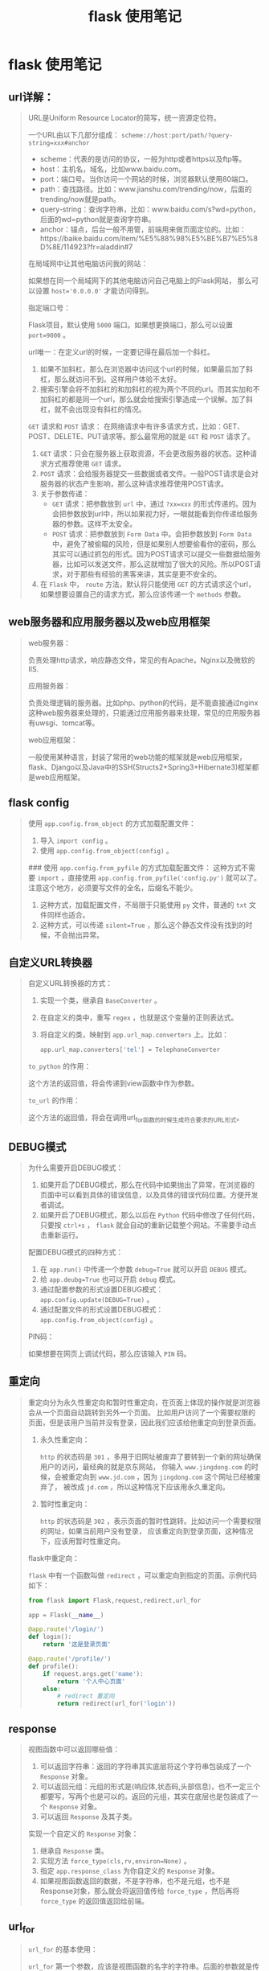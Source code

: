 #+TITLE: flask 使用笔记
* flask 使用笔记
** url详解：
#+BEGIN_QUOTE
URL是Uniform Resource Locator的简写，统一资源定位符。

一个URL由以下几部分组成： =scheme://host:port/path/?query-string=xxx#anchor=

    * scheme：代表的是访问的协议，一般为http或者https以及ftp等。
    * host：主机名，域名，比如www.baidu.com。
    * port：端口号。当你访问一个网站的时候，浏览器默认使用80端口。
    * path：查找路径。比如：www.jianshu.com/trending/now，后面的trending/now就是path。
    * query-string：查询字符串，比如：www.baidu.com/s?wd=python，后面的wd=python就是查询字符串。
    * anchor：锚点，后台一般不用管，前端用来做页面定位的。比如：https://baike.baidu.com/item/%E5%88%98%E5%BE%B7%E5%8D%8E/114923?fr=aladdin#7


在局域网中让其他电脑访问我的网站：

如果想在同一个局域网下的其他电脑访问自己电脑上的Flask网站，
那么可以设置 ~host='0.0.0.0'~ 才能访问得到。

指定端口号：

Flask项目，默认使用 ~5000~ 端口。如果想更换端口，那么可以设置 ~port=9000~ 。

url唯一：在定义url的时候，一定要记得在最后加一个斜杠。

1. 如果不加斜杠，那么在浏览器中访问这个url的时候，如果最后加了斜杠，那么就访问不到。这样用户体验不太好。
2. 搜索引擎会将不加斜杠的和加斜杠的视为两个不同的url。而其实加和不加斜杠的都是同一个url，那么就会给搜索引擎造成一个误解。加了斜杠，就不会出现没有斜杠的情况。

~GET~ 请求和 ~POST~ 请求：
在网络请求中有许多请求方式，比如：GET、POST、DELETE、PUT请求等。那么最常用的就是 ~GET~ 和 ~POST~ 请求了。
1.  ~GET~ 请求：只会在服务器上获取资源，不会更改服务器的状态。这种请求方式推荐使用 ~GET~ 请求。
2.  ~POST~ 请求：会给服务器提交一些数据或者文件。一般POST请求是会对服务器的状态产生影响，那么这种请求推荐使用POST请求。
3. 关于参数传递：
    *  ~GET~ 请求：把参数放到 ~url~ 中，通过 ~?xx=xxx~ 的形式传递的。因为会把参数放到url中，所以如果视力好，一眼就能看到你传递给服务器的参数。这样不太安全。
    *  ~POST~ 请求：把参数放到 ~Form Data~ 中。会把参数放到 ~Form Data~ 中，避免了被偷瞄的风险，但是如果别人想要偷看你的密码，那么其实可以通过抓包的形式。因为POST请求可以提交一些数据给服务器，比如可以发送文件，那么这就增加了很大的风险。所以POST请求，对于那些有经验的黑客来讲，其实是更不安全的。

4. 在 ~Flask~ 中， ~route~ 方法，默认将只能使用 ~GET~ 的方式请求这个url，如果想要设置自己的请求方式，那么应该传递一个 ~methods~ 参数。
#+END_QUOTE

** web服务器和应用服务器以及web应用框架
#+BEGIN_QUOTE
web服务器：

负责处理http请求，响应静态文件，常见的有Apache，Nginx以及微软的IIS.

应用服务器：

负责处理逻辑的服务器。比如php、python的代码，是不能直接通过nginx这种web服务器来处理的，只能通过应用服务器来处理，常见的应用服务器有uwsgi、tomcat等。

web应用框架：

一般使用某种语言，封装了常用的web功能的框架就是web应用框架，flask、Django以及Java中的SSH(Structs2+Spring3+Hibernate3)框架都是web应用框架。

#+ATTR_HTML: :width 60% :height 60% 
[[file:../images/screenshot/20190212165856.png]]
#+END_QUOTE

** flask config
#+BEGIN_QUOTE
使用 =app.config.from_object= 的方式加载配置文件：

1. 导入 =import config= 。
2. 使用 =app.config.from_object(config)= 。


### 使用 =app.config.from_pyfile= 的方式加载配置文件：
这种方式不需要 =import= ，直接使用 =app.config.from_pyfile('config.py')= 就可以了。
注意这个地方，必须要写文件的全名，后缀名不能少。
1. 这种方式，加载配置文件，不局限于只能使用 =py= 文件，普通的 =txt= 文件同样也适合。
2. 这种方式，可以传递 =silent=True= ，那么这个静态文件没有找到的时候，不会抛出异常。
#+END_QUOTE

** 自定义URL转换器
#+BEGIN_QUOTE
自定义URL转换器的方式：

1. 实现一个类，继承自 =BaseConverter= 。
2. 在自定义的类中，重写 =regex= ，也就是这个变量的正则表达式。
3. 将自定义的类，映射到 =app.url_map.converters= 上。比如：

    #+BEGIN_SRC python
    app.url_map.converters['tel'] = TelephoneConverter
    #+END_SRC

=to_python= 的作用：

这个方法的返回值，将会传递到view函数中作为参数。

=to_url= 的作用：

这个方法的返回值，将会在调用url_for函数的时候生成符合要求的URL形式。
#+END_QUOTE
** DEBUG模式

#+BEGIN_QUOTE
为什么需要开启DEBUG模式：

1. 如果开启了DEBUG模式，那么在代码中如果抛出了异常，在浏览器的页面中可以看到具体的错误信息，以及具体的错误代码位置。方便开发者调试。
2. 如果开启了DEBUG模式，那么以后在 =Python= 代码中修改了任何代码，只要按 =ctrl+s= ， =flask= 就会自动的重新记载整个网站。不需要手动点击重新运行。


配置DEBUG模式的四种方式：

1. 在 =app.run()= 中传递一个参数 ~debug=True~ 就可以开启 =DEBUG= 模式。
2. 给 ~app.deubg=True~ 也可以开启 =debug= 模式。
3. 通过配置参数的形式设置DEBUG模式： ~app.config.update(DEBUG=True)~ 。
4. 通过配置文件的形式设置DEBUG模式： =app.config.from_object(config)= 。

PIN码：

如果想要在网页上调试代码，那么应该输入 =PIN= 码。
#+END_QUOTE
** 重定向
#+BEGIN_QUOTE
重定向分为永久性重定向和暂时性重定向，在页面上体现的操作就是浏览器会从一个页面自动跳转到另外一个页面。
比如用户访问了一个需要权限的页面，但是该用户当前并没有登录，因此我们应该给他重定向到登录页面。

1. 永久性重定向：

   ~http~ 的状态码是 ~301~ ，多用于旧网址被废弃了要转到一个新的网址确保用户的访问，最经典的就是京东网站，
   你输入 ~www.jingdong.com~ 的时候，会被重定向到 ~www.jd.com~ ，因为 ~jingdong.com~ 这个网址已经被废弃了，
   被改成 ~jd.com~ ，所以这种情况下应该用永久重定向。

2. 暂时性重定向：

   ~http~ 的状态码是 ~302~ ，表示页面的暂时性跳转。比如访问一个需要权限的网址，如果当前用户没有登录，
   应该重定向到登录页面，这种情况下，应该用暂时性重定向。


flask中重定向：

 ~flask~ 中有一个函数叫做 ~redirect~ ，可以重定向到指定的页面。示例代码如下：

#+BEGIN_SRC python
from flask import Flask,request,redirect,url_for

app = Flask(__name__)

@app.route('/login/')
def login():
    return '这是登录页面'

@app.route('/profile/')
def profile():
    if request.args.get('name'):
        return '个人中心页面'
    else:
        # redirect 重定向
        return redirect(url_for('login'))
#+END_SRC

#+END_QUOTE

** response
#+BEGIN_QUOTE

视图函数中可以返回哪些值：

1. 可以返回字符串：返回的字符串其实底层将这个字符串包装成了一个 ~Response~ 对象。
2. 可以返回元组：元组的形式是(响应体,状态码,头部信息)，也不一定三个都要写，写两个也是可以的。返回的元组，其实在底层也是包装成了一个 ~Response~ 对象。
3. 可以返回 ~Response~ 及其子类。


实现一个自定义的 ~Response~ 对象：

1. 继承自 ~Response~ 类。
2. 实现方法 ~force_type(cls,rv,environ=None)~ 。
3. 指定 ~app.response_class~ 为你自定义的 ~Response~ 对象。
4. 如果视图函数返回的数据，不是字符串，也不是元组，也不是Response对象，那么就会将返回值传给 ~force_type~ ，然后再将 ~force_type~ 的返回值返回给前端。
#+END_QUOTE
** url_for

   #+BEGIN_QUOTE
~url_for~ 的基本使用：

 ~url_for~ 第一个参数，应该是视图函数的名字的字符串。后面的参数就是传递给 ~url~ 。
 如果传递的参数之前在 ~url~ 中已经定义了，那么这个参数就会被当成 ~path~ 的形式给
 ~url~ 。如果这个参数之前没有在 ~url~ 中定义，那么将变成查询字符串的形式放到 ~url~ 中。

#+BEGIN_SRC python
@app.route('/post/list/<page>/')
def my_list(page):
    return 'my list'
print(url_for('my_list',page=1,count=2))
#+END_SRC
# 构建出来的url：/my_list/1/?count=2

为什么需要 ~url_for~ ：
1. 将来如果修改了 ~URL~ ，但没有修改该URL对应的函数名，就不用到处去替换URL了。
2.  ~url_for~ 会自动的处理那些特殊的字符，不需要手动去处理。
   #+BEGIN_SRC python
    url = url_for('login',next='/')
    # 会自动的将/编码，不需要手动去处理。
    # url=/login/?next=%2F
   #+END_SRC

强烈建议以后在使用url的时候，使用 ~url_for~ 来反转url。
   #+END_QUOTE

** URL与视图函数的映射

   #+BEGIN_QUOTE
传递参数：

传递参数的语法是： ~/<参数名>/~ 。然后在视图函数中，也要定义同名的参数。


参数的数据类型：

1. 如果没有指定具体的数据类型，那么默认就是使用 ~string~ 数据类型。
2.  ~int~ 数据类型只能传递 ~int~ 类型。
3.  ~float~ 数据类型只能传递 ~float~ 类型。
4.  ~path~ 数据类型和 ~string~ 有点类似，都是可以接收任意的字符串，但是 ~path~ 可以接收路径，也就是说可以包含斜杠。
5.  ~uuid~ 数据类型只能接收符合 ~uuid~ 的字符串。 ~uuid~ 是一个全宇宙都唯一的字符串，一般可以用来作为表的主键。
6.  ~any~ 数据类型可以在一个 ~url~ 中指定多个路径。例如：
     #+BEGIN_SRC python
     @app.route('/<any(blog,article):url_path>/<id>/')
     def detail(url_path, id):
         if url_path == 'blog':
             return '博客详情：%s' % id
         else:
             return '博客详情：%s' % id
     #+END_SRC



接收用户传递的参数：
1. 第一种：使用path的形式（将参数嵌入到路径中），就是上面讲的。
2. 第二种：使用查询字符串的方式，就是通过 ~?key=value~ 的形式传递的。
     #+BEGIN_SRC python
     @app.route('/d/')
     def d():
         wd = request.args.get('wd')
         return '您通过查询字符串的方式传递的参数是：%s' % wd
     #+END_SRC
3. 如果你的这个页面的想要做 ~SEO~ 优化，就是被搜索引擎搜索到，那么推荐使用第一种形式（path的形式）。如果不在乎搜索引擎优化，那么就可以使用第二种（查询字符串的形式）。

   #+END_QUOTE
** template
   #+BEGIN_QUOTE
1. 在渲染模版的时候，默认会从项目根目录下的 ~templates~ 目录下查找模版。
2. 如果不想把模版文件放在 ~templates~ 目录下，那么可以在 ~Flask~ 初始化的时候指定 ~template_folder~ 来指定模版的路径。

1. 在使用 ~render_template~ 渲染模版的时候，可以传递关键字参数。以后直接在模版中使用就可以了。
2. 如果你的参数过多，那么可以将所有的参数放到一个字典中，然后在传这个字典参数的时候，使用两个星号，将字典打散成关键参数。

模版中的 ~url_for~ 跟我们后台视图函数中的 ~url_for~ 使用起来基本是一模一样的。也是传递视图函数的名字，也可以传递参数。
使用的时候，需要在 ~url_for~ 左右两边加上一个 ~{{ url_for('func') }}~ 

   #+END_QUOTE


*** template过滤器

什么是过滤器，语法是什么：

1. 有时候我们想要在模版中对一些变量进行处理，那么就必须需要类似于Python中的函数一样，可以将这个值传到函数中，
然后做一些操作。在模版中，过滤器相当于是一个函数，把当前的变量传入到过滤器中，然后过滤器根据自己的功能，再返回相应的值，之后再将结果渲染到页面中。

2. 基本语法： ~{{ variable|过滤器名字 }}~ 。使用管道符号 ~|~ 进行组合。

常用过滤器：

~default~ 过滤器：
使用方式 ~{{ value|default('默认值') }}~ 。如果value这个 ~key~ 不存在，那么就会使用 ~default~ 过滤器提供的默认值。如果你想使用类似于 ~python~ 中判断一个值是否为False（例如：None、空字符串、空列表、空字典等），那么就必须要传递另外一个参数 ~{{ value|default('默认值',boolean=True) }}~ 。
可以使用 ~or~ 来替代 ~default('默认值',boolean=True)~ 。例如： ~{{ signature or '此人很懒，没有留下任何说明' }}~ 。

自动转义过滤器：
1.  ~safe~ 过滤器：可以关闭一个字符串的自动转义。
2.  ~escape~ 过滤器：对某一个字符串进行转义。
3.  ~autoescape~ 标签，可以对他里面的代码块关闭或开启自动转义。
     #+BEGIN_SRC jinja
    {% autoescape off/on %}
        ...代码块
    {% endautoescape %}
     #+END_SRC

常用过滤器：

1. first(value)：返回一个序列的第一个元素。names|first。

   format(value,*arags,**kwargs)：格式化字符串。例如以下代码：

   : {{ "%s" - "%s"|format('Hello?',"Foo!") }}

   将输出： ~Helloo? - Foo!~ 

2. last(value)：返回一个序列的最后一个元素。示例：names|last。

3. length(value)：返回一个序列或者字典的长度。示例：names|length。

4. join(value,d=u'')：将一个序列用d这个参数的值拼接成字符串。

5. safe(value)：如果开启了全局转义，那么safe过滤器会将变量关掉转义。示例：content_html|safe。

6. int(value)：将值转换为int类型。

7. float(value)：将值转换为float类型。

8. lower(value)：将字符串转换为小写。

9. upper(value)：将字符串转换为小写。

10. replace(value,old,new)： 替换将old替换为new的字符串。

11. truncate(value,length=255,killwords=False)：截取length长度的字符串。

12. striptags(value)：删除字符串中所有的HTML标签，如果出现多个空格，将替换成一个空格。

13. trim：截取字符串前面和后面的空白字符。

14. string(value)：将变量转换成字符串。

15. wordcount(s)：计算一个长字符串中单词的个数。


自定义模版过滤器：

过滤器本质上就是一个函数。如果在模版中调用这个过滤器，那么就会将这个变量的值作为第一个参数传给过滤器这个函数，
然后函数的返回值会作为这个过滤器的返回值。需要使用到一个装饰器： ~@app.template_filter('cut')~ 

#+BEGIN_SRC python
@app.template_filter('cut')
def cut(value):
    value = value.replace("hello",'')
    return value
#+END_SRC

#+BEGIN_SRC html
<p>{{ article|cut }}</p>
#+END_SRC

*** if条件判断语句：

 ~if~ 条件判断语句必须放在 ~{% if statement %}~ 中间，并且还必须有结束的标签 ~{% endif %}~ 。和 ~python~ 中的类似，可以使用 ~>，<，<=，>=，==，!=~ 来进行判断，也可以通过 ~and，or，not，()~ 来进行逻辑合并操作。

*** for循环语句笔记：
在 ~jinja2~ 中的 ~for~ 循环，跟 ~python~ 中的 ~for~ 循环基本上是一模一样的。也是 ~for...in...~ 的形式。并且也可以遍历所有的序列以及迭代器。但是唯一不同的是， ~jinja2~ 中的 ~for~ 循环没有 ~break~ 和 ~continue~ 语句。

*** 宏

模板中的宏跟python中的函数类似，可以传递参数，但是不能有返回值，可以将一些经常用到的代码片段放到宏中，然后把一些不固定的值抽取出来当成一个变量。
使用宏的时候，参数可以为默认值。相关示例代码如下：
1. 定义宏：
   
   #+BEGIN_SRC html
    {% macro input(name, value='', type='text') %}
    <input type="{{ type }}" name="{{ name }}" value="{{
    value }}">
    {% endmacro %}
   #+END_SRC

2. 使用宏：

   #+BEGIN_SRC html
    <p>{{ input('username') }}</p>
    <p>{{ input('password', type='password') }}</p>
   #+END_SRC

导入宏：

1.  ~import "宏文件的路径" as xxx~ 。
2.  ~from '宏文件的路径' import 宏的名字 [as xxx]~ 。
3. 宏文件路径，不要以相对路径去寻找，都要以 ~templates~ 作为绝对路径去找。
4. 如果想要在导入宏的时候，就把当前模版的一些参数传给宏所在的模版，那么就应该在导入的时候使用 ~with context~ 。示例： ~from 'xxx.html' import input with context~ 。

*** include标签：
1. 这个标签相当于是直接将指定的模版中的代码复制粘贴到当前位置。
2.  ~include~ 标签，如果想要使用父模版中的变量，直接用就可以了，不需要使用 ~with context~ 。
3.  ~include~ 的路径，也是跟 ~import~ 一样，直接从 ~templates~ 根目录下去找，不要以相对路径去找。

*** set、with语句笔记：

### set语句：
在模版中，可以使用 ~set~ 语句来定义变量。示例如下：

#+BEGIN_SRC html
{% set username='知了课堂' %}
<p>用户名：{{ username }}</p>
#+END_SRC
一旦定义了这个变量，那么在后面的代码中，都可以使用这个变量，就类似于Python的变量定义是一样的。

~with~ 语句：
 ~with~ 语句定义的变量，只能在 ~with~ 语句块中使用，超过了这个代码块，就不能再使用了。示例代码如下：

#+BEGIN_SRC html
{% with classroom = 'zhiliao1班' %}
<p>班级：{{ classroom }}</p>
{% endwith %}
#+END_SRC

 ~with~ 语句也不一定要跟一个变量，可以定义一个空的 ~with~ 语句，以后在 ~with~ 块中通过 ~set~ 定义的变量，就只能在这个 ~with~ 块中使用了：

#+BEGIN_SRC html
{% with %}
    {% set classroom = 'zhiliao1班' %}
    <p>班级：{{ classroom }}</p>
{% endwith %}
#+END_SRC

*** 静态文件：

加载静态文件使用的是 ~url_for~ 函数。然后第一个参数需要为 ~static~ ，第二个参数需要为一个关键字参数 ~filename='路径'~ 。示例：

     #+BEGIN_SRC html
    {{ url_for("static",filename='xxx') }}
     #+END_SRC
     路径查找，要以当前项目的 ~static~ 目录作为根目录。

*** 模版继承笔记：

为什么需要模版继承：

模版继承可以把一些公用的代码单独抽取出来放到一个父模板中。以后子模板直接继承就可以使用了。这样可以重复性的代码，并且以后修改起来也比较方便。

模版继承语法：

使用 ~extends~ 语句，来指明继承的父模板。父模板的路径，也是相对于 ~templates~ 文件夹下的绝对路径。示例代码如下：
 ~{% extends "base.html" %}~ 。

block语法：

一般在父模版中，定义一些公共的代码。子模板可能要根据具体的需求实现不同的代码。这时候父模版就应该有能力提供一个接口，让父模板来实现。从而实现具体业务需求的功能。
在父模板中：
#+BEGIN_SRC html
{% block block的名字 %}
{% endblock %}
#+END_SRC
在子模板中：
#+BEGIN_SRC html
{% block block的名字 %}
子模板中的代码
{% endblock %}
#+END_SRC

调用父模版代码block中的代码：

默认情况下，子模板如果实现了父模版定义的block。那么子模板block中的代码就会覆盖掉父模板中的代码。如果想要在子模板中仍然保持父模板中的代码，那么可以使用 ~{{ super() }}~ 来实现。示例如下：

父模板：
#+BEGIN_SRC html
{% block body_block %}
        <p style="background: red;">这是父模板中的代码</p>
    {% endblock %}
#+END_SRC
子模板：
#+BEGIN_SRC 
{% block body_block %}
    {{ super() }}
    <p style="background: green;">我是子模板中的代码</p>
{% endblock %}

#+END_SRC

调用另外一个block中的代码：

如果想要在另外一个模版中使用其他模版中的代码。那么可以通过 ~{{ self.其他block名字() }}~ 就可以了。示例代码如下：

#+BEGIN_SRC html
{% block title %}
    知了课堂首页
{% endblock %}

{% block body_block %}
    {{ self.title() }}
    <p style="background: green;">我是子模板中的代码</p>
{% endblock %}
#+END_SRC

其他注意事项：

1. 子模板中的代码，第一行，应该是 ~extends~ 。
2. 子模板中，如果要实现自己的代码，应该放到block中。如果放到其他地方，那么就不会被渲染。

** 高级视图

   #+BEGIN_QUOTE
   ~add_url_rule(rule,endpoint=None,view_func=None)~ 

   这个方法用来添加url与视图函数的映射。如果没有填写 ~endpoint~ ，那么默认会使用 ~view_func~ 的名字作为 ~endpoint~ 。以后在使用 ~url_for~ 的时候，就要看在映射的时候有没有传递 ~endpoint~ 参数，如果传递了，那么就应该使用 ~endpoint~ 指定的字符串，如果没有传递，那么就应该使用 ~view_func~ 的名字。

   ~app.route(rule,**options)~ 装饰器：
   这个装饰器底层，其实也是使用 ~add_url_rule~ 来实现url与视图函数映射的。

   #+END_QUOTE


*** 类视图：
    #+BEGIN_QUOTE
*标准类视图* ：

1. 标准类视图，必须继承自 ~flask.views.View~ .
2. 必须实现 ~dipatch_request~ 方法，以后请求过来后，都会执行这个方法。这个方法的返回值就相当于是之前的函数视图一样。也必须返回 ~Response~ 或者子类的对象，或者是字符串，或者是元组。
3. 必须通过 ~app.add_url_rule(rule,endpoint,view_func)~ 来做url与视图的映射。 ~view_func~ 这个参数，需要使用类视图下的 ~as_view~ 类方法类转换： ~ListView.as_view('list')~ 。
4. 如果指定了 ~endpoint~ ，那么在使用 ~url_for~ 反转的时候就必须使用 ~endpoint~ 指定的那个值。如果没有指定 ~endpoint~ ，那么就可以使用 ~as_view(视图名字)~ 中指定的视图名字来作为反转。
5. 类视图有以下好处：可以继承，把一些共性的东西抽取出来放到父视图中，子视图直接拿来用就可以了。但是也不是说所有的视图都要使用类视图，这个要根据情况而定。

*基于请求方法的类视图* ：

1. 基于方法的类视图，是根据请求的 ~method~ 来执行不同的方法的。如果用户是发送的 ~get~ 请求，那么将会执行这个类的 ~get~ 方法。如果用户发送的是 ~post~ 请求，那么将会执行这个类的 ~post~ 方法。其他的method类似，比如 ~delete~ 、 ~put~ 。
2. 这种方式，可以让代码更加简洁。所有和 ~get~ 请求相关的代码都放在 ~get~ 方法中，所有和 ~post~ 请求相关的代码都放在 ~post~ 方法中。就不需要跟之前的函数一样，通过 ~request.method == 'GET'~ 。

*类视图中的装饰器* ：

1. 如果使用的是函数视图，那么自己定义的装饰器必须放在 ~app.route~ 下面。否则这个装饰器就起不到任何作用。
2. 类视图的装饰器，需要重写类视图的一个类属性 ~decorators~ ，这个类属性是一个列表或者元组都可以，里面装的就是所有的装饰器。
    #+END_QUOTE


*** 蓝图：
    #+BEGIN_QUOTE
1. 蓝图的作用就是让我们的Flask项目更加模块化，结构更加清晰。可以将相同模块的视图函数放在同一个蓝图下，同一个文件中，方便管理。
2. 基本语法：

    * 在蓝图文件中导入Blueprint：
         #+BEGIN_SRC python
         from flask import Blueprint
         user_bp = Blueprint('user',__name__)
         #+END_SRC
    * 在主app文件中注册蓝图：
         #+BEGIN_SRC python
         from blueprints.user import user_bp
         app.regist_blueprint(user_bp)
         #+END_SRC
3. 如果想要某个蓝图下的所有url都有一个url前缀，那么可以在定义蓝图的时候，指定url_prefix参数：
     #+BEGIN_SRC python
     user_bp = Blueprint('user',__name__,url_prefix='/user/')
     #+END_SRC
    在定义url_prefix的时候，要注意后面的斜杠，如果给了，那么以后在定义url与视图函数的时候，就不要再在url前面加斜杠了。

4. 蓝图模版文件的查找：

    * 如果项目中的templates文件夹中有相应的模版文件，就直接使用了。
    * 如果项目中的templates文件夹中没有相应的模版文件，那么就到在定义蓝图的时候指定的路径中寻找。
      并且蓝图中指定的路径可以为相对路径，相对的是当前这个蓝图文件所在的目录。比如：
        #+BEGIN_SRC python
        news_bp = Blueprint('news',__name__,url_prefix='/news',template_folder='zhiliao')
        #+END_SRC
        因为这个蓝图文件是在blueprints/news.py，那么就会到blueprints这个文件夹下的zhiliao文件夹中寻找模版文件。

5. 蓝图中静态文件的查找规则：

    * 在模版文件中，加载静态文件，如果使用url_for('static')，那么就只会在app指定的静态文件夹目录下查找静态文件。
    * 如果在加载静态文件的时候，指定的蓝图的名字，比如 ~news.static~ ，那么就会到这个蓝图指定的static_folder下查找静态文件。

6. url_for反转蓝图中的视图函数为url：

    * 如果使用蓝图，那么以后想要反转蓝图中的视图函数为url，那么就应该在使用url_for的时候指定这个蓝图。比如 ~news.news_list~ 。否则就找不到这个endpoint。在模版中的url_for同样也是要满足这个条件，就是指定蓝图的名字。
    * 即使在同一个蓝图中反转视图函数，也要指定蓝图的名字。

*蓝图实现子域名* ：

1. 使用蓝图技术。
2. 在创建蓝图对象的时候，需要传递一个 ~subdomain~ 参数，来指定这个子域名的前缀。例如： ~cms_bp = Blueprint('cms',__name__,subdomain='cms')~ 。
3. 需要在主app文件中，需要配置app.config的SERVER_NAME参数。例如：
     #+BEGIN_SRC python
     app.config['SERVER_NAME'] = 'jd.com:5000'
     #+END_SRC
    * ip地址不能有子域名。
    * localhost也不能有子域名。
4. 在 ~C:\Windows\System32\drivers\etc~ 下，找到hosts文件，然后添加域名与本机的映射。例如：
     #+BEGIN_SRC json
    127.0.0.1   jd.com
    127.0.0.1   cms.jd.com
     #+END_SRC
    域名和子域名都需要做映射。

    #+END_QUOTE

** SQLALchemy学习
#+BEGIN_QUOTE
*使用SQLAlchemy去连接数据库*

使用SQLALchemy去连接数据库，需要使用一些配置信息，然后将他们组合成满足条件的字符串：

#+BEGIN_SRC python
HOSTNAME = '127.0.0.1'
PORT = '3306'
DATABASE = 'first_sqlalchemy'
USERNAME = 'root'
PASSWORD = 'root'

# dialect+driver://username:password@host:port/database
DB_URI = "mysql+pymysql://{username}:{password}@{host}:{port}/{db}?charset=utf8".format(username=USERNAME,password=PASSWORD,host=HOSTNAME,port=PORT,db=DATABASE)
#+END_SRC

然后使用 ~create_engine~ 创建一个引擎 ~engine~ ，然后再调用这个引擎的 ~connect~ 方法，就可以得到这个对象，然后就可以通过这个对象对数据库进行操作了：

#+BEGIN_SRC python 
engine = create_engine(DB_URI)

# 判断是否连接成功
conn = engine.connect()
result = conn.execute('select 1')
print(result.fetchone())

#+END_SRC

*ORM介绍* ：
1. ORM：Object Relationship Mapping
2. 大白话：对象模型与数据库表的映射

*将ORM模型映射到数据库中* ：

1. 用 ~declarative_base~ 根据 ~engine~ 创建一个ORM基类。

     #+BEGIN_SRC python
    from sqlalchemy.ext.declarative import declarative_base
    engine = create_engine(DB_URI)
    Base = declarative_base(engine)
     #+END_SRC

2. 用这个 ~Base~ 类作为基类来写自己的ORM类。要定义 ~__tablename__~ 类属性，来指定这个模型映射到数据库中的表名。
     #+BEGIN_SRC python
    class Person(Base):
        __tablename__ = 'person'
     #+END_SRC
3. 创建属性来映射到表中的字段，所有需要映射到表中的属性都应该为Column类型：
     #+BEGIN_SRC python
    class Person(Base):
        __tablename__ = 'person'
        # 2. 在这个ORM模型中创建一些属性，来跟表中的字段进行一一映射。这些属性必须是sqlalchemy给我们提供好的数据类型。
        id = Column(Integer,primary_key=True,autoincrement=True)
        name = Column(String(50))
        age = Column(Integer)
     #+END_SRC
4. 使用 ~Base.metadata.create_all()~ 来将模型映射到数据库中。
5. 一旦使用 ~Base.metadata.create_all()~ 将模型映射到数据库中后，即使改变了模型的字段，也不会重新映射了。

*用session做数据的增删改查操作* ：

1. 构建session对象：所有和数据库的ORM操作都必须通过一个叫做 ~session~ 的会话对象来实现，通过以下代码来获取会话对象：
     #+BEGIN_SRC python
    from sqlalchemy.orm import sessionmaker

    engine = create_engine(DB_URI)
    session = sessionmaker(engine)()
     #+END_SRC
2. 添加对象：
    * 创建对象，也即创建一条数据：
         #+BEGIN_SRC python
         p = Person(name='zhiliao',age=18,country='china')
         #+END_SRC
    * 将这个对象添加到 ~session~ 会话对象中：
      : session.add(p)
    * 将session中的对象做commit操作（提交）：
      : session.commit()
    * 一次性添加多条数据：
        #+BEGIN_SRC python
        p1 = Person(name='zhiliao1',age=19,country='china')
        p2 = Person(name='zhiliao2',age=20,country='china')
        session.add_all([p1,p2])
        session.commit()
        #+END_SRC
3. 查找对象：
     #+BEGIN_SRC python
     # 查找某个模型对应的那个表中所有的数据：
    all_person = session.query(Person).all()
    # 使用filter_by来做条件查询
    all_person = session.query(Person).filter_by(name='zhiliao').all()
    # 使用filter来做条件查询
    all_person = session.query(Person).filter(Person.name=='zhiliao').all()
    # 使用get方法查找数据，get方法是根据id来查找的，只会返回一条数据或者None
    person = session.query(Person).get(primary_key)
    # 使用first方法获取结果集中的第一条数据
    person = session.query(Person).first()
     #+END_SRC
4. 修改对象：首先从数据库中查找对象，然后将这条数据修改为你想要的数据，最后做commit操作就可以修改数据了。
     #+BEGIN_SRC python
    person = session.query(Person).first()
    person.name = 'ketang'
    session.commit()
     #+END_SRC
5. 删除对象：将需要删除的数据从数据库中查找出来，然后使用 ~session.delete~ 方法将这条数据从session中删除，最后做commit操作就可以了。
   #+BEGIN_SRC python
    person = session.query(Person).first()
    session.delete(person)
    session.commit()
   #+END_SRC

*SQLAlchemy常用数据类型* 

1. Integer：整形，映射到数据库中是int类型。
2. Float：浮点类型，映射到数据库中是float类型。他占据的32位。
3. Double：双精度浮点类型，映射到数据库中是double类型，占据64位。
4. String：可变字符类型，映射到数据库中是varchar类型.
5. Boolean：布尔类型，映射到数据库中的是tinyint类型。
6. DECIMAL：定点类型。是专门为了解决浮点类型精度丢失的问题的。在存储钱相关的字段的时候建议大家都使用这个数据类型。并且这个类型使用的时候需要传递两个参数，第一个参数是用来标记这个字段总能能存储多少个数字，第二个参数表示小数点后有多少位。
7. Enum：枚举类型。指定某个字段只能是枚举中指定的几个值，不能为其他值。在ORM模型中，使用Enum来作为枚举，示例代码如下：
        #+BEGIN_SRC python
    class Article(Base):
        __tablename__ = 'article'
        id = Column(Integer,primary_key=True,autoincrement=True)
        tag = Column(Enum("python",'flask','django'))
        #+END_SRC
    在Python3中，已经内置了enum这个枚举的模块，我们也可以使用这个模块去定义相关的字段。示例代码如下：
    #+BEGIN_SRC python
    class TagEnum(enum.Enum):
        python = "python"
        flask = "flask"
        django = "django"

    class Article(Base):
        __tablename__ = 'article'
        id = Column(Integer,primary_key=True,autoincrement=True)
        tag = Column(Enum(TagEnum))

    article = Article(tag=TagEnum.flask)
    
    #+END_SRC
8. Date：存储时间，只能存储年月日。映射到数据库中是date类型。在Python代码中，可以使用 ~datetime.date~ 来指定。示例代码如下：
    #+BEGIN_SRC python
    class Article(Base):
        __tablename__ = 'article'
        id = Column(Integer,primary_key=True,autoincrement=True)
        create_time = Column(Date)

    article = Article(create_time=date(2017,10,10))
    #+END_SRC
9. DateTime：存储时间，可以存储年月日时分秒毫秒等。映射到数据库中也是datetime类型。在Python代码中，可以使用 ~datetime.datetime~ 来指定。示例代码如下：
     #+BEGIN_SRC python
    class Article(Base):
        __tablename__ = 'article'
        id = Column(Integer,primary_key=True,autoincrement=True)
        create_time = Column(DateTime)

    article = Article(create_time=datetime(2011,11,11,11,11,11))
     #+END_SRC
10. Time：存储时间，可以存储时分秒。映射到数据库中也是time类型。在Python代码中，可以使用 ~ datetime.time ~ 来至此那个。示例代码如下：
    #+BEGIN_SRC python
    class Article(Base):
        __tablename__ = 'article'
        id = Column(Integer,primary_key=True,autoincrement=True)
        create_time = Column(Time)

    article = Article(create_time=time(hour=11,minute=11,second=11))
    #+END_SRC
11. Text：存储长字符串。一般可以存储6W多个字符。如果超出了这个范围，可以使用LONGTEXT类型。映射到数据库中就是text类型。
12. LONGTEXT：长文本类型，映射到数据库中是longtext类型。


*Column常用参数* 

1. primary_key：设置某个字段为主键。
2. autoincrement：设置这个字段为自动增长的。
3. default：设置某个字段的默认值。在发表时间这些字段上面经常用。
4. nullable：指定某个字段是否为空。默认值是True，就是可以为空。
5. unique：指定某个字段的值是否唯一。默认是False。
6. onupdate：在数据更新的时候会调用这个参数指定的值或者函数。在第一次插入这条数据的时候，不会用onupdate的值，只会使用default的值。常用的就是 ~ update_time ~ （每次更新数据的时候都要更新的值）。
7. name：指定ORM模型中某个属性映射到表中的字段名。如果不指定，那么会使用这个属性的名字来作为字段名。如果指定了，就会使用指定的这个值作为参数。这个参数也可以当作位置参数，在第1个参数来指定。
    #+BEGIN_SRC 
    title = Column(String(50),name='title',nullable=False)
    title = Column('my_title',String(50),nullable=False)
    #+END_SRC

*query可用参数*

1. 模型对象。指定查找这个模型中所有的对象。
2. 模型中的属性。可以指定只查找某个模型的其中几个属性。
3. 聚合函数。
    * func.count：统计行的数量。
    * func.avg：求平均值。
    * func.max：求最大值。
    * func.min：求最小值。
    * func.sum：求和。
     ~func~ 上，其实没有任何聚合函数。但是因为他底层做了一些魔术，只要mysql中有的聚合函数，都可以通过func调用。

*filter过滤条件*

过滤是数据提取的一个很重要的功能，以下对一些常用的过滤条件进行解释，并且这些过滤条件都是只能通过filter方法实现的：
1. equals：
     #+BEGIN_SRC python
    article = session.query(Article).filter(Article.title == "title0").first()
    print(article)
     #+END_SRC
2. not equals:
   : query.filter(User.name != 'ed')
2. like：
   : query.filter(User.name.like('%ed%'))

3. in：
     #+BEGIN_SRC python
    query.filter(User.name.in_(['ed','wendy','jack']))
    # 同时，in也可以作用于一个Query
    query.filter(User.name.in_(session.query(User.name).filter(User.name.like('%ed%'))))
     #+END_SRC

4. not in：
   #+BEGIN_SRC python
    query.filter(~User.name.in_(['ed','wendy','jack']))
   #+END_SRC
5.  is null：
   #+BEGIN_SRC python
    query.filter(User.name==None)
    # 或者是
    query.filter(User.name.is_(None))
   #+END_SRC

6. is not null:
     #+BEGIN_SRC python
     query.filter(User.name != None)
     # 或者是
     query.filter(User.name.isnot(None))
     #+END_SRC

7. and：
     #+BEGIN_SRC python
    from sqlalchemy import and_
    query.filter(and_(User.name=='ed',User.fullname=='Ed Jones'))
    # 或者是传递多个参数
    query.filter(User.name=='ed',User.fullname=='Ed Jones')
    # 或者是通过多次filter操作
    query.filter(User.name=='ed').filter(User.fullname=='Ed Jones')
     #+END_SRC

8. or：
   : from sqlalchemy import or_  query.filter(or_(User.name=='ed',User.name=='wendy'))

如果想要查看orm底层转换的sql语句，可以在filter方法后面不要再执行任何方法直接打印就可以看到了。比如：
        #+BEGIN_SRC python
        articles = session.query(Article).filter(or_(Article.title=='abc',Article.content=='abc'))
        print(articles)
        #+END_SRC

*外键* ：

使用SQLAlchemy创建外键非常简单。在从表中增加一个字段，指定这个字段外键的是哪个表的哪个字段就可以了。从表中外键的字段，必须和父表的主键字段类型保持一致。
示例代码如下：
#+BEGIN_SRC python

class User(Base):
    __tablename__ = 'user'
    id = Column(Integer,primary_key=True,autoincrement=True)
    username = Column(String(50),nullable=False)

class Article(Base):
    __tablename__ = 'article'
    id = Column(Integer,primary_key=True,autoincrement=True)
    title = Column(String(50),nullable=False)
    content = Column(Text,nullable=False)
    uid = Column(Integer,ForeignKey("user.id"))

#+END_SRC

外键约束有以下几项： 
1. RESTRICT：父表数据被删除，会阻止删除。默认就是这一项。 
2. NO ACTION：在MySQL中，同RESTRICT。 
3. 3. CASCADE：级联删除。 
4. 4. SET NULL：父表数据被删除，子表数据会设置为NULL。

*ORM关系以及一对多* ：

mysql级别的外键，还不够ORM，必须拿到一个表的外键，然后通过这个外键再去另外一张表中查找，这样太麻烦了。SQLAlchemy提供了一个 ~relationship~ ，这个类可以定义属性，以后在访问相关联的表的时候就直接可以通过属性访问的方式就可以访问得到了。示例代码：

 #+BEGIN_SRC python
class User(Base):
    __tablename__ = 'user'
    id = Column(Integer,primary_key=True,autoincrement=True)
    username = Column(String(50),nullable=False)

    # articles = relationship("Article")

    def __repr__(self):
        return "<User(username:%s)>" % self.username

class Article(Base):
    __tablename__ = 'article'
    id = Column(Integer,primary_key=True,autoincrement=True)
    title = Column(String(50),nullable=False)
    content = Column(Text,nullable=False)
    uid = Column(Integer,ForeignKey("user.id"))

    author = relationship("User",backref="articles")
 
 #+END_SRC
另外，可以通过 ~backref~ 来指定反向访问的属性名称。articles是有多个。他们之间的关系是一个一对多的关系。

*一对一的关系* ：

在sqlalchemy中，如果想要将两个模型映射成一对一的关系，那么应该在父模型中，指定引用的时候，要传递一个 ~uselist=False~ 这个参数进去。就是告诉父模型，以后引用这个从模型的时候，不再是一个列表了，而是一个对象了。示例代码如下：

#+BEGIN_SRC python
class User(Base):
    __tablename__ = 'user'
    id = Column(Integer,primary_key=True,autoincrement=True)
    username = Column(String(50),nullable=False)

    extend = relationship("UserExtend",uselist=False)

    def __repr__(self):
        return "<User(username:%s)>" % self.username

class UserExtend(Base):
    __tablename__ = 'user_extend'
    id = Column(Integer, primary_key=True, autoincrement=True)
    school = Column(String(50))
    uid = Column(Integer,ForeignKey("user.id"))

    user = relationship("User",backref="extend")

#+END_SRC
当然，也可以借助 ~sqlalchemy.orm.backref~ 来简化代码：
#+BEGIN_SRC python
class User(Base):
    __tablename__ = 'user'
    id = Column(Integer,primary_key=True,autoincrement=True)
    username = Column(String(50),nullable=False)

    # extend = relationship("UserExtend",uselist=False)

    def __repr__(self):
        return "<User(username:%s)>" % self.username

class UserExtend(Base):
    __tablename__ = 'user_extend'
    id = Column(Integer, primary_key=True, autoincrement=True)
    school = Column(String(50))
    uid = Column(Integer,ForeignKey("user.id"))

    user = relationship("User",backref=backref("extend",uselist=False))
#+END_SRC

*多对多的关系* ：

1. 多对多的关系需要通过一张中间表来绑定他们之间的关系。
2. 先把两个需要做多对多的模型定义出来
3. 使用Table定义一个中间表，中间表一般就是包含两个模型的外键字段就可以了，并且让他们两个来作为一个“复合主键”。
4. 在两个需要做多对多的模型中随便选择一个模型，定义一个relationship属性，来绑定三者之间的关系，在使用relationship的时候，需要传入一个secondary=中间表。


*ORM层面的删除数据* ：

ORM层面删除数据，会无视mysql级别的外键约束。直接会将对应的数据删除，然后将从表中的那个外键设置为NULL。如果想要避免这种行为，应该将从表中的外键的 ~nullable=False~ 。
在SQLAlchemy，只要将一个数据添加到session中，和他相关联的数据都可以一起存入到数据库中了。这些是怎么设置的呢？其实是通过relationship的时候，有一个关键字参数cascade可以设置这些属性： 
1. save-update：默认选项。在添加一条数据的时候，会把其他和他相关联的数据都添加到数据库中。这种行为就是save-update属性影响的。 
2. delete：表示当删除某一个模型中的数据的时候，是否也删掉使用relationship和他关联的数据。
3. delete-orphan：表示当对一个ORM对象解除了父表中的关联对象的时候，自己便会被删除掉。当然如果父表中的数据被删除，自己也会被删除。这个选项只能用在一对多上，不能用在多对多以及多对一上。并且还需要在子模型中的relationship中，增加一个single_parent=True的参数。 
4. merge：默认选项。当在使用session.merge，合并一个对象的时候，会将使用了relationship相关联的对象也进行merge操作。 
5. expunge：移除操作的时候，会将相关联的对象也进行移除。这个操作只是从session中移除，并不会真正的从数据库中删除。 
6. all：是对save-update, merge, refresh-expire, expunge, delete几种的缩写。


*排序* ：
1. order_by：可以指定根据这个表中的某个字段进行排序，如果在前面加了一个-，代表的是降序排序。
2. 在模型定义的时候指定默认排序：有些时候，不想每次在查询的时候都指定排序的方式，可以在定义模型的时候就指定排序的方式。有以下两种方式：
    * relationship的order_by参数：在指定relationship的时候，传递order_by参数来指定排序的字段。
    * 在模型定义中，添加以下代码：

     __mapper_args__ = {
         "order_by": title
       }
    即可让文章使用标题来进行排序。
3. 正序排序与倒序排序：默认是使用正序排序。如果需要使用倒序排序，那么可以使用这个字段的 ~desc()~ 方法，或者是在排序的时候使用这个字段的字符串名字，然后在前面加一个负号。

*limit、offset和切片操作* ：

1. limit：可以限制每次查询的时候只查询几条数据。
2. offset：可以限制查找数据的时候过滤掉前面多少条。
3. 切片：可以对Query对象使用切片操作，来获取想要的数据。可以使用 ~slice(start,stop)~ 方法来做切片操作。也可以使用 ~[start:stop]~ 的方式来进行切片操作。一般在实际开发中，中括号的形式是用得比较多的。希望大家一定要掌握。示例代码如下：

: articles = session.query(Article).order_by(Article.id.desc())[0:10]

*懒加载* ：

在一对多，或者多对多的时候，如果想要获取多的这一部分的数据的时候，往往能通过一个属性就可以全部获取了。比如有一个作者，想要或者这个作者的所有文章，那么可以通过user.articles就可以获取所有的。但有时候我们不想获取所有的数据，比如只想获取这个作者今天发表的文章，那么这时候我们可以给relationship传递一个lazy='dynamic'，以后通过user.articles获取到的就不是一个列表，而是一个AppenderQuery对象了。这样就可以对这个对象再进行一层过滤和排序等操作。
通过 ~lazy='dynamic'~ ，获取出来的多的那一部分的数据，就是一个 ~AppenderQuery~ 对象了。这种对象既可以添加新数据，也可以跟 ~Query~ 一样，可以再进行一层过滤。
总而言之一句话：如果你在获取数据的时候，想要对多的那一边的数据再进行一层过滤，那么这时候就可以考虑使用 ~lazy='dynamic'~ 。
lazy可用的选项：

1.  ~select~ ：这个是默认选项。还是拿 ~user.articles~ 的例子来讲。如果你没有访问 ~user.articles~ 这个属性，那么sqlalchemy就不会从数据库中查找文章。一旦你访问了这个属性，那么sqlalchemy就会立马从数据库中查找所有的文章，并把查找出来的数据组装成一个列表返回。这也是懒加载。
2.  ~dynamic~ ：这个就是我们刚刚讲的。就是在访问 ~user.articles~ 的时候返回回来的不是一个列表，而是 ~AppenderQuery~ 对象。


*group_by*

根据某个字段进行分组。比如想要根据性别进行分组，来统计每个分组分别有多少人，那么可以使用以下代码来完成：

: session.query(User.gender,func.count(User.id)).group_by(User.gender).all()

*having*

having是对查找结果进一步过滤。比如只想要看未成年人的数量，那么可以首先对年龄进行分组统计人数，然后再对分组进行having过滤。示例代码如下：

: result = session.query(User.age,func.count(User.id)).group_by(User.age).having(User.age >= 18).all()

*join*
1. join分为left join（左外连接）和right join（右外连接）以及内连接（等值连接）。
2. 参考的网页：http://www.jb51.net/article/15386.htm
3. 在sqlalchemy中，使用join来完成内连接。在写join的时候，如果不写join的条件，那么默认将使用外键来作为条件连接。
4. query查找出来什么值，不会取决于join后面的东西，而是取决于query方法中传了什么参数。就跟原生sql中的select 后面那一个一样。
比如现在要实现一个功能，要查找所有用户，按照发表文章的数量来进行排序。示例代码如下：

: result = session.query(User,func.count(Article.id)).join(Article).group_by(User.id).order_by(func.count(Article.id).desc()).all()

*subquery*

子查询可以让多个查询变成一个查询，只要查找一次数据库，性能相对来讲更加高效一点。不用写多个sql语句就可以实现一些复杂的查询。那么在sqlalchemy中，要实现一个子查询，应该使用以下几个步骤：
1. 将子查询按照传统的方式写好查询代码，然后在 ~query~ 对象后面执行 ~subquery~ 方法，将这个查询变成一个子查询。
2. 在子查询中，将以后需要用到的字段通过 ~label~ 方法，取个别名。
3. 在父查询中，如果想要使用子查询的字段，那么可以通过子查询的返回值上的 ~c~ 属性拿到。
整体的示例代码如下：

: stmt = session.query(User.city.label("city"),User.age.label("age")).filter(User.username=='李A').subquery()
: result = session.query(User).filter(User.city==stmt.c.city,User.age==stmt.c.age).all()

*Flask-SQLAlchemy笔记*

安装：

: pip install flask-sqlalchemy

数据库连接：

1. 跟sqlalchemy一样，定义好数据库连接字符串DB_URI。
2. 将这个定义好的数据库连接字符串DB_URI，通过 ~SQLALCHEMY_DATABASE_URI~ 这个键放到 ~app.config~ 中。示例代码： ~app.config["SQLALCHEMY_DATABASE_URI"] = DB_URI~ .
3. 使用 ~flask_sqlalchemy.SQLAlchemy~ 这个类定义一个对象，并将 ~app~ 传入进去。示例代码： ~db = SQLAlchemy(app)~ 。

创建ORM模型：

1. 还是跟使用sqlalchemy一样，定义模型。现在不再是需要使用 ~delarative_base~ 来创建一个基类。而是使用 ~db.Model~ 来作为基类。
2. 在模型类中， ~Column~ 、 ~String~ 、 ~Integer~ 以及 ~relationship~ 等，都不需要导入了，直接使用 ~db~ 下面相应的属性名就可以了。
3. 在定义模型的时候，可以不写 ~__tablename__~ ，那么 ~flask_sqlalchemy~ 会默认使用当前的模型的名字转换成小写来作为表的名字，并且如果这个模型的名字使用了多个单词并且使用了驼峰命名法，那么会在多个单词之间使用下划线来进行连接。**虽然flask_sqlalchemy给我们提供了这个特性，但是不推荐使用。因为明言胜于暗喻**

将ORM模型映射到数据库：

1. db.drop_all()
2. db.create_all()

使用session：

以后session也不需要使用 ~sessionmaker~ 来创建了。直接使用 ~db.session~ 就可以了。操作这个session的时候就跟之前的 ~sqlalchemy~ 的 ~session~ 是iyimoyiyang的。

查询数据：

如果查找数据只是查找一个模型上的数据，那么可以通过 ~模型.query~ 的方式进行查找。 ~query~ 就跟之前的sqlalchemy中的query方法是一样用的。示例代码如下：

: users = User.query.order_by(User.id.desc()).all()
: print(users)
#+END_QUOTE
** alembic笔记
   #+BEGIN_QUOTE
*使用alembic的步骤* ：

1. 定义好自己的模型。
2. 使用alembic创建一个仓库： ~alembic init [仓库的名字，推荐使用alembic]~ 。
3. 修改配置文件：
    * 在 ~alembic.ini~ 中，给 ~sqlalchemy.url~ 设置数据库的连接方式。这个连接方式跟sqlalchemy的方式一样的。
    * 在 ~alembic/env.py~ 中的 ~target_metadata~ 设置模型的 ~Base.metadata~ 。但是要导入 ~models~ ，需要将models所在的路径添加到这个文件中。示例代码如下：
        #+BEGIN_SRC python
        import sys,os
        sys.path.append(os.path.dirname(os.path.dirname(__file__)))
        #+END_SRC
4. 将ORM模型生成迁移脚本： ~alembic revision --autogenerate -m 'message'~ 。
5. 将生成的脚本映射到数据库中： ~alembic upgrade head~ 。
6. 以后如果修改了模型，重复4、5步骤。
7. 注意事项：在终端中，如果想要使用alembic，则需要首先进入到安装了alembic的虚拟环境中，不然就找不到这个命令。

*常用命令*

1. init：创建一个alembic仓库。
2. revision：创建一个新的版本文件。
3. --autogenerate：自动将当前模型的修改，生成迁移脚本。
4. -m：本次迁移做了哪些修改，用户可以指定这个参数，方便回顾。
5. upgrade：将指定版本的迁移文件映射到数据库中，会执行版本文件中的upgrade函数。如果有多个迁移脚本没有被映射到数据库中，那么会执行多个迁移脚本。
6. [head]：代表最新的迁移脚本的版本号。
7. downgrade：会执行指定版本的迁移文件中的downgrade函数。
8. heads：展示head指向的脚本文件版本号。
9. history：列出所有的迁移版本及其信息。
10. current：展示当前数据库中的版本号。

*经典错误*

1. FAILED: Target database is not up to date.
    * 原因：主要是heads和current不相同。current落后于heads的版本。
    * 解决办法：将current移动到head上。alembic upgrade head
2. FAILED: Can't locate revision identified by '77525ee61b5b'
    * 原因：数据库中存的版本号不在迁移脚本文件中
    * 解决办法：删除数据库的alembic_version表中的数据，重新执行alembic upgrade head
3. 执行 ~upgrade head~ 时报某个表已经存在的错误：
    * 原因：执行这个命令的时候，会执行所有的迁移脚本，因为数据库中已经存在了这个表。然后迁移脚本中又包含了创建表的代码。
    * 解决办法：（1）删除versions中所有的迁移文件。（2）修改迁移脚本中创建表的代码。
   #+END_QUOTE

** flask_script笔记
   #+BEGIN_QUOTE
Flask-Script的作用是可以通过命令行的形式来操作Flask。例如通过命令跑一个开发版本的服务器、设置数据库，定时任务等。要使用Flask-Script，可以通过 ~pip install flask-script~ 安装最新版本。

### 命令的添加方式：
1. 使用 ~manage.commad~ ：这个方法是用来添加那些不需要传递参数的命令。示例代码如下：
     #+BEGIN_SRC python
    manager = Manager(app)
    manager.add_command("db",db_manager)

    @manager.command
    def greet():
        print('你好')
     
     #+END_SRC
2.  ~使用manage.option~ ：这个方法是用来添加那些需要传递参数的命令。有几个参数就需要写几个 ~option~ 。示例代码如下：
   #+BEGIN_SRC python
    @manager.option("-u","--username",dest="username")
    @manager.option("-e","--email",dest="email")
    def add_user(username,email):
        user = BackendUser(username=username,email=email)
        db.session.add(user)
        db.session.commit()
   
   #+END_SRC

3. 如果有一些命令是针对某个功能的。比如有一堆命令是针对ORM与表映射的，那么可以将这些命令单独放在一个文件中方便管理。也是使用 ~Manager~ 的对象来添加。然后到主manage文件中，通过 ~manager.add_command~ 来添加。示例代码如下：
db_script.py
#+BEGIN_SRC python
from flask_script import Manager

db_manager = Manager()

@db_manager.command
def init():
    print('迁移仓库创建完毕！')

@db_manager.command
def revision():
    print('迁移脚本生成成功！')

@db_manager.command
def upgrade():
    print('脚本映射到数据库成功！')
#+END_SRC

manage.py
#+BEGIN_SRC python
from db_script import db_manager

manager = Manager(app)
manager.add_command("db",db_manager)
#+END_SRC
   #+END_QUOTE

** flask_migrate笔记

   #+BEGIN_QUOTE

在实际的开发环境中，经常会发生数据库修改的行为。一般我们修改数据库不会直接手动的去修改，而是去修改ORM对应的模型，然后再把模型映射到数据库中。这时候如果有一个工具能专门做这种事情，就显得非常有用了，而flask-migrate就是做这个事情的。flask-migrate是基于Alembic进行的一个封装，并集成到Flask中，而所有的迁移操作其实都是Alembic做的，他能跟踪模型的变化，并将变化映射到数据库中。

安装：

pip install flask-migrate


在manage.py中的代码：

#+BEGIN_SRC python
from flask_script import Manager
from zhiliao import app
from exts import db
from flask_migrate import Migrate,MigrateCommand

manager = Manager(app)

# 用来绑定app和db到flask_migrate的
Migrate(app,db)
# 添加Migrate的所有子命令到db下
manager.add_command("db",MigrateCommand)


if __name__ == '__main__':
    manager.run()
#+END_SRC

flask_migrate常用命令：
1. 初始化一个环境：python manage.py db init
2. 自动检测模型，生成迁移脚本：python manage.py db migrate
3. 将迁移脚本映射到数据库中：python manage.py db upgrade
4. 更多命令：python manage.py db --help
   #+END_QUOTE
** WTForms笔记
这个库一般有两个作用。第一个就是做表单验证，把用户提交上来的数据进行验证是否合法。第二个就是做模版渲染。

*做表单验证*

1. 自定义一个表单类，继承自wtforms.Form类。
2. 定义好需要验证的字段，字段的名字必须和模版中那些需要验证的input标签的name属性值保持一致。
3. 在需要验证的字段上，需要指定好具体的数据类型。
4. 在相关的字段上，指定验证器。
5. 以后在视图中，就只需要使用这个表单类的对象，并且把需要验证的数据，也就是request.form传给这个表单类，以后调用form.validate()方法，如果返回True，那么代表用户输入的数据都是合法的，否则代表用户输入的数据是有问题的。如果验证失败了，那么可以通过form.errors来获取具体的错误信息。
示例代码如下：
ReistForm类的代码：
#+BEGIN_SRC python
class RegistForm(Form):
    username = StringField(validators=[Length(min=3,max=10,message='用户名长度必须在3到10位之间')])
    password = StringField(validators=[Length(min=6,max=10)])
    password_repeat = StringField(validators=[Length(min=6,max=10),EqualTo("password")])
#+END_SRC

*视图函数中的代码*

#+BEGIN_SRC python
form = RegistForm(request.form)
if form.validate():
    return "success"
else:
    print(form.errors)
    return "fail"
#+END_SRC

*常用的验证器*

数据发送过来，经过表单验证，因此需要验证器来进行验证，以下对一些常用的内置验证器进行讲解：
1. Email：验证上传的数据是否为邮箱。
2. EqualTo：验证上传的数据是否和另外一个字段相等，常用的就是密码和确认密码两个字段是否相等。
3. InputRequir：原始数据的需要验证。如果不是特殊情况，应该使用InputRequired。
3. Length：长度限制，有min和max两个值进行限制。
4. NumberRange：数字的区间，有min和max两个值限制，如果处在这两个数字之间则满足。
5. Regexp：自定义正则表达式。
6. URL：必须要是URL的形式。
7. UUID：验证UUID。

*自定义验证器*

如果想要对表单中的某个字段进行更细化的验证，那么可以针对这个字段进行单独的验证。步骤如下：
1. 定义一个方法，方法的名字规则是： ~validate_字段名(self,filed)~ 。
2. 在方法中，使用 ~field.data~ 可以获取到这个字段的具体的值。
3. 如果数据满足条件，那么可以什么都不做。如果验证失败，那么应该抛出一个 ~wtforms.validators.ValidationError~ 的异常，并且把验证失败的信息传到这个异常类中。

示例代码：
#+BEGIN_SRC python
captcha = StringField(validators=[Length(4,4)])
    # 1234
    def validate_captcha(self,field):
        if field.data != '1234':
            raise ValidationError('验证码错误！')
#+END_SRC

** 文件上传笔记
#+BEGIN_SRC 
1. 在模版中，form表单中，需要指定 ~encotype='multipart/form-data'~ 才能上传文件。
2. 在后台如果想要获取上传的文件，那么应该使用 ~request.files.get('avatar')~ 来获取。
3. 保存文件之前，先要使用 ~werkzeug.utils.secure_filename~ 来对上传上来的文件名进行一个过滤。这样才能保证不会有安全问题。 
4. 获取到上传上来的文件后，使用 ~avatar.save(路径)~ 方法来保存文件。、
5. 从服务器上读取文件，应该定义一个url与视图函数，来获取指定的文件。在这个视图函数中，使用 ~send_from_directory(文件的目录,文件名)~ 来获取。
示例代码如下：
#+BEGIN_SRC python
@app.route('/upload/',methods=['GET','POST'])
def upload():
    if request.method == 'GET':
        return render_template('upload.html')
    else:
        # 获取描述信息
        desc = request.form.get("desc")
        avatar = request.files.get("avatar")
        filename = secure_filename(avatar.filename)
        avatar.save(os.path.join(UPLOAD_PATH,filename))
        print(desc)
        return '文件上传成功'

@app.route('/images/<filename>/')
def get_image(filename):
    return send_from_directory(UPLOAD_PATH,filename)
#+END_SRC


*对上传文件使用表单验证*

1. 定义表单的时候，对文件的字段，需要采用 ~FileField~ 这个类型。
2. 验证器应该从 ~flask_wtf.file~ 中导入。 ~flask_wtf.file.FileRequired~ 是用来验证文件上传是否为空。 ~flask_wtf.file.FileAllowed~ 用来验证上传的文件的后缀名。
3. 在视图文件中，使用 ~ from werkzeug.datastructures import CombinedMultiDict ~ 来把 ~request.form~ 与 ~request.files~ 来进行合并。再传给表单来验证。
示例代码如下：
#+BEGIN_SRC python
from werkzeug.datastructures import CombinedMultiDict
form = UploadForm(CombinedMultiDict([request.form,request.files]))
#+END_SRC
#+END_SRC

** cookie笔记：

   #+BEGIN_QUOTE
什么是cookie

在网站中，http请求是无状态的。也就是说即使第一次和服务器连接后并且登录成功后，第二次请求服务器依然不能知道当前请求是哪个用户。cookie的出现就是为了解决这个问题，第一次登录后服务器返回一些数据（cookie）给浏览器，然后浏览器保存在本地，当该用户发送第二次请求的时候，就会自动的把上次请求存储的cookie数据自动的携带给服务器，服务器通过浏览器携带的数据就能判断当前用户是哪个了。cookie存储的数据量有限，不同的浏览器有不同的存储大小，但一般不超过4KB。因此使用cookie只能存储一些小量的数据。
1. cookie有有效期：服务器可以设置cookie的有效期，以后浏览器会自动的清除过期的cookie。
2. cookie有域名的概念：只有访问同一个域名，才会把之前相同域名返回的cookie携带给服务器。也就是说，访问谷歌的时候，不会把百度的cookie发送给谷歌。

flask操作cookie

1. 设置cookie：设置cookie是应该在Response的对象上设置。 ~flask.Response~ 对象有一个 ~set_cookie~ 方法，可以通过这个方法来设置 ~cookie~ 信息。
在Chrome浏览器中查看cookie的方式：
    * 右键->检查->Network->重新加载页面->找到请求，然后查看Response Headers中的cookie
    * 点击url输入框左边的信息icon，然后找到相应的域名，再展开查看cookie。
    * 在Chrome的设置界面->高级设置->内容设置->所有cookie->找到当前域名下的cookie。 
2. 删除cookie：通过 ~Response.delete_cookie~ ，指定cookie的key，就可以删除cookie了。
3. 设置cookie的有效期：
    * max_age：以秒为单位，距离现在多少秒后cookie会过期。
    * expires：为datetime类型。这个时间需要设置为格林尼治时间，也就是要距离北京少8个小时的时间。
    * 如果max_age和expires都设置了，那么这时候以max_age为标准。
    * max_age在IE8以下的浏览器是不支持的。expires虽然在新版的HTTP协议中是被废弃了，但是到目前为止，所有的浏览器都还是能够支持，所以如果想要兼容IE8以下的浏览器，那么应该使用expires，否则可以使用max_age。
    * 默认的过期时间：如果没有显示的指定过期时间，那么这个cookie将会在浏览器关闭后过期。
示例代码：
#+BEGIN_SRC python
@app.route('/')
def hello_world():
    resp = Response("知了课堂")
    expires = datetime(year=2017,month=12,day=11,hour=16,minute=0,second=0)
    # 使用expires参数，就必须使用格林尼治时间
    # 要相对北京时间少8个小时
    expires = datetime.now() + timedelta(days=30,hours=16)
    # 在新版本的http协议中，expires参数视为被废弃
    # max_age，在IE8一下的浏览器中是不支持的
    # resp.set_cookie('username','zhiliao',expires=expires,max_age=60)
    resp.set_cookie('username','zhiliao')
    return resp
#+END_SRC

4. 设置cookie的有效域名：cookie默认是只能在主域名下使用。如果想要在子域名下使用，那么应该给 ~set_cookie~ 传递一个 ~domain='.hy.com'~ ，这样其他子域名才能访问到这个cookie信息。
   #+END_QUOTE

** session
   #+BEGIN_QUOTE
1. session的基本概念：session和cookie的作用有点类似，都是为了存储用户相关的信息。不同的是，cookie是存储在本地浏览器，session是一个思路、一个概念、一个服务器存储授权信息的解决方案，不同的服务器，不同的框架，不同的语言有不同的实现。虽然实现不一样，但是他们的目的都是服务器为了方便存储数据的。session的出现，是为了解决cookie存储数据不安全的问题的。
2. session与cookie的结合使用：
    * session存储在服务器端：服务器端可以采用mysql、redis、memcached等来存储session信息。原理是，客户端发送验证信息过来（比如用户名和密码），服务器验证成功后，把用户的相关信息存储到session中，然后随机生成一个唯一的session_id，再把这个session_id存储cookie中返回给浏览器。浏览器以后再请求我们服务器的时候，就会把这个session_id自动的发送给服务器，服务器再从cookie中提取session_id，然后从服务器的session容器中找到这个用户的相关信息。这样就可以达到安全识别用户的需求了。
    * session存储到客户端：原理是，客户端发送验证信息过来（比如用户名和密码）。服务器把相关的验证信息进行一个非常严格和安全的加密方式进行加密，然后再把这个加密后的信息存储到cookie，返回给浏览器。以后浏览器再请求服务器的时候，就会自动的把cookie发送给服务器，服务器拿到cookie后，就从cookie找到加密的那个session信息，然后也可以实现安全识别用户的需求了。


### flask操作session：
1. 设置session：通过 ~flask.session~ 就可以操作session了。操作 ~session~ 就跟操作字典是一样的。 ~session['username']='zhiliao'~ 。
2. 获取session：也是类似字典， ~session.get(key)~ 。
3. 删除session中的值：也是类似字典。可以有三种方式删除session中的值。
    *  ~session.pop(key)~ 。
    *  ~del session[key]~ 。
    *  ~session.clear()~ ：删除session中所有的值。
4. 设置session的有效期：如果没有设置session的有效期。那么默认就是浏览器关闭后过期。如果设置session.permanent=True，那么就会默认在31天后过期。如果不想在31天后过期，那么可以设置 ~app.config['PERMANENT_SESSION_LIFETIME'] = timedelta(hour=2)~ 在两个小时后过期。


   #+END_QUOTE
** signal 信号笔记：
   #+BEGIN_QUOTE
使用信号分为3步，第一是定义一个信号，第二是监听一个信号，第三是发送一个信号。以下将对这三步进行讲解：

1. 定义信号：定义信号需要使用到blinker这个包的Namespace类来创建一个命名空间。比如定义一个在访问了某个视图函数的时候的信号。示例代码如下：
   #+BEGIN_SRC python
    # Namespace的作用：为了防止多人开发的时候，信号名字冲突的问题
    from blinker import Namespace

    mysignal = Namespace()
    visit_signal = mysignal.signal('visit-signal')
   #+END_SRC
2. 监听信号：监听信号使用singal对象的connect方法，在这个方法中需要传递一个函数，用来接收以后监听到这个信号该做的事情。示例代码如下：
   #+BEGIN_SRC python
    def visit_func(sender,username):
        print(sender)
        print(username)
    mysignal.connect(visit_func)
   #+END_SRC
3. 发送信号：发送信号使用singal对象的send方法，这个方法可以传递一些其他参数过去。示例代码如下：
   : mysignal.send(username='zhiliao')

*Flask内置的信号*
1. template_rendered：模版渲染完成后的信号。
2. before_render_template：模版渲染之前的信号。
3. request_started：模版开始渲染。
4. request_finished：模版渲染完成。
5. request_tearing_down：request对象被销毁的信号。
6. got_request_exception：视图函数发生异常的信号。一般可以监听这个信号，来记录网站异常信息。
7. appcontext_tearing_down：app上下文被销毁的信号。
8. appcontext_pushed：app上下文被推入到栈上的信号。
9. appcontext_popped：app上下文被推出栈中的信号
10. message_flashed：调用了Flask的 ~flashed~ 方法的信号。
   #+END_QUOTE
** Flask-Restful笔记
   
   #+BEGIN_QUOTE

安装：

Flask-Restful需要在Flask 0.8以上的版本，在Python2.6或者Python3.3上运行。通过pip install flask-restful即可安装。

基本使用：

1. 从 ~flask_restful~ 中导入 ~Api~ ，来创建一个 ~api~ 对象。
2. 写一个视图函数，让他继承自 ~Resource~ ，然后在这个里面，使用你想要的请求方式来定义相应的方法，比如你想要将这个视图只能采用 ~post~ 请求，那么就定义一个 ~post~ 方法。
3. 使用 ~api.add_resource~ 来添加视图与 ~url~ 。
示例代码如下：
#+BEGIN_SRC python
class LoginView(Resource):
    def post(self,username=None):
        return {"username":"zhiliao"}

api.add_resource(LoginView,'/login/<username>/','/regist/')
#+END_SRC

注意事项：
    * 如果你想返回json数据，那么就使用flask_restful，如果你是想渲染模版，那么还是采用之前的方式，就是 ~app.route~ 的方式。
    * url还是跟之前的一样，可以传递参数。也跟之前的不一样，可以指定多个url。
    * endpoint是用来给url_for反转url的时候指定的。如果不写endpoint，那么将会使用视图的名字的小写来作为endpoint。


参数验证：

Flask-Restful插件提供了类似WTForms来验证提交的数据是否合法的包，叫做reqparse。以下是基本用法：
#+BEGIN_SRC python
    parser = reqparse.RequestParser()
    parser.add_argument('username',type=str,help='请输入用户名')
    args = parser.parse_args()
#+END_SRC
add_argument可以指定这个字段的名字，这个字段的数据类型等。以下将对这个方法的一些参数做详细讲解： 
1. default：默认值，如果这个参数没有值，那么将使用这个参数指定的值。 
2. required：是否必须。默认为False，如果设置为True，那么这个参数就必须提交上来。 3. type：这个参数的数据类型，如果指定，那么将使用指定的数据类型来强制转换提交上来的值。 
4. choices：选项。提交上来的值只有满足这个选项中的值才符合验证通过，否则验证不通过。 
5. help：错误信息。如果验证失败后，将会使用这个参数指定的值作为错误信息。 
6. trim：是否要去掉前后的空格。

其中的type，可以使用python自带的一些数据类型，也可以使用flask_restful.inputs下的一些特定的数据类型来强制转换。比如一些常用的： 
1. url：会判断这个参数的值是否是一个url，如果不是，那么就会抛出异常。 
2. regex：正则表达式。 
3. date：将这个字符串转换为datetime.date数据类型。如果转换不成功，则会抛出一个异常。


对于一个视图函数，你可以指定好一些字段用于返回。以后可以使用ORM模型或者自定义的模型的时候，他会自动的获取模型中的相应的字段，生成json数据，然后再返回给客户端。这其中需要导入flask_restful.marshal_with装饰器。并且需要写一个字典，来指示需要返回的字段，以及该字段的数据类型。示例代码如下：

#+BEGIN_SRC python
class ProfileView(Resource):
    resource_fields = {
        'username': fields.String,
        'age': fields.Integer,
        'school': fields.String
    }

    @marshal_with(resource_fields)
    def get(self,user_id):
        user = User.query.get(user_id)
        return user

#+END_SRC

在get方法中，返回user的时候，flask_restful会自动的读取user模型上的username以及age还有school属性。组装成一个json格式的字符串返回给客户端。

重命名属性：

很多时候你面向公众的字段名称是不同于内部的属性名。使用 attribute可以配置这种映射。比如现在想要返回user.school中的值，但是在返回给外面的时候，想以education返回回去，那么可以这样写：

#+BEGIN_SRC python
resource_fields = {
    'education': fields.String(attribute='school')
}
#+END_SRC

默认值：

在返回一些字段的时候，有时候可能没有值，那么这时候可以在指定fields的时候给定一个默认值，示例代码如下：
#+BEGIN_SRC python
resource_fields = {
    'age': fields.Integer(default=18)
}
#+END_SRC

复杂结构：

有时候想要在返回的数据格式中，形成比较复杂的结构。那么可以使用一些特殊的字段来实现。比如要在一个字段中放置一个列表，那么可以使用fields.List，比如在一个字段下面又是一个字典，那么可以使用fields.Nested。以下将讲解下复杂结构的用法：
#+BEGIN_SRC python
class ArticleView(Resource):

    resource_fields = {
        'aritlce_title':fields.String(attribute='title'),
        'content':fields.String,
        'author': fields.Nested({
            'username': fields.String,
            'email': fields.String
        }),
        'tags': fields.List(fields.Nested({
            'id': fields.Integer,
            'name': fields.String
        })),
        'read_count': fields.Integer(default=80)
    }

    @marshal_with(resource_fields)
    def get(self,article_id):
        article = Article.query.get(article_id)
        return article
#+END_SRC


Flask-restful注意事项：

1. 在蓝图中，如果使用 ~flask-restful~ ，那么在创建 ~Api~ 对象的时候，就不要再使用 ~app~ 了，而是使用蓝图。
2. 如果在 ~flask-restful~ 的视图中想要返回 ~html~ 代码，或者是模版，那么就应该使用 ~api.representation~ 这个装饰器来定义一个函数，在这个函数中，应该对 ~html~ 代码进行一个封装，再返回。示例代码如下：

#+BEGIN_SRC python
@api.representation('text/html')
def output_html(data,code,headers):
    print(data)
    # 在representation装饰的函数中，必须返回一个Response对象
    resp = make_response(data)
    return resp

class ListView(Resource):
    def get(self):
        return render_template('index.html')
api.add_resource(ListView,'/list/',endpoint='list')
#+END_SRC
   #+END_QUOTE
** Redis笔记：

*RDB同步机制*

1. 开启和关闭：默认情况下是开启了。如果想关闭，那么注释掉 ~redis.conf~ 文件中的所有 ~save~ 选项就可以了。
2. 同步机制：
    * save 900 1：如果在900s以内发生了1次数据更新操作，那么就会做一次同步操作。
    * save 300 10：如果在300s以内发生了10数据更新操作，那么就会做一次同步操作。
    * save 60 10000：如果在60s以内发生了10000数据更新操作，那么就会做一次同步操作。
3. 存储内容：具体的值，而是命令。并且是经过压缩后存储进去的。
4. 存储路径：根据 ~redis.conf~ 下的 ~dir~ 以及 ~rdbfilename~ 来指定的。默认是 ~/var/lib/redis/dump.rdb~ 。
5. 优点：
    * 存储数据到文件中会进行压缩，文件体积比aof小。
    * 因为存储的是redis具体的值，并且会经过压缩，因此在恢复的时候速度比AOF快。
    * 非常适用于备份。
6. 缺点：
    * RDB在多少时间内发生了多少写操作的时候就会出发同步机制，因为采用压缩机制，RDB在同步的时候都重新保存整个Redis中的数据，因此你一般会设置在最少5分钟才保存一次数据。在这种情况下，一旦服务器故障，会造成5分钟的数据丢失。
    * 在数据保存进RDB的时候，Redis会fork出一个子进程用来同步，在数据量比较大的时候，可能会非常耗时。

*AOF同步机制*

1. 开启和关闭：默认是关闭的。如果想要开启，那么修改redis.conf中的 ~appendonly yes~ 就可以了
2. 同步机制：
    * appendfsync always：每次有数据更新操作，都会同步到文件中。
    * appendfsync everysec：每秒进行一次更新。
    * appendfsync no：使用操作系统的方式进行更新。普遍是30s更新一次。
3. 存储内容：存储的是具体的命令。不会进行压缩。
4. 存储路径：根据 ~redis.conf~ 下的 ~dir~ 以及 ~appendfilename~ 来指定的。默认是 ~/var/lib/redis/appendonly.aof~ 。
5. 优点：
    * AOF的策略是每秒钟或者每次发生写操作的时候都会同步，因此即使服务器故障，最多只会丢失1秒的数据。 
    * AOF存储的是Redis命令，并且是直接追加到aof文件后面，因此每次备份的时候只要添加新的数据进去就可以了。
    * 如果AOF文件比较大了，那么Redis会进行重写，只保留最小的命令集合。
6. 缺点：
    * AOF文件因为没有压缩，因此体积比RDB大。 
    * AOF是在每秒或者每次写操作都进行备份，因此如果并发量比较大，效率可能有点慢。
    * AOF文件因为存储的是命令，因此在灾难恢复的时候Redis会重新运行AOF中的命令，速度不及RDB。

*给redis指定密码*

1. 设置密码：在 ~reids.conf~ 配置文件中，将 ~requirepass pasword~ 取消注释，并且指定你想设置的密码。
2. 使用密码连接reids：
    * 先登录上去，然后再使用 ~autho password~ 命令进行授权。
    * 在连接的时候，通过 ~-a~ 参数指定密码进行连接。

** 上下文

*Local对象*

在 ~Flask~ 中，类似于 ~request~ 的对象，其实是绑定到了一个 ~werkzeug.local.Local~ 对象上。这样，即使是同一个对象，那么在多个线程中都是隔离的。类似的对象还有 ~session~ 以及 ~g~ 对象。

*Thread Local对象*

只要满足绑定到这个对象上的属性，在每个线程中都是隔离的，那么他就叫做 ~Thread Local~ 对象。


*应用上下文和请求上下文*

应用上下文和请求上下文都是存放到一个 ~LocalStack~ 的栈中。和应用app相关的操作就必须要用到应用上下文，比如通过 ~current_app~ 获取当前的这个 ~app~ 。和请求相关的操作就必须用到请求上下文，比如使用 ~url_for~ 反转视图函数。
1. 在视图函数中，不用担心上下文的问题。因为视图函数要执行，那么肯定是通过访问url的方式执行的，那么这种情况下，Flask底层就已经自动的帮我们把请求上下文和应用上下文都推入到了相应的栈中。
2. 如果想要在视图函数外面执行相关的操作，比如获取当前的app(current_app)，或者是反转url，那么就必须要手动推入相关的上下文：
    * 手动推入app上下文：
      #+BEGIN_SRC python
        # 第一种方式：
        app_context = app.app_context()
        app_context.push()
        # 第二种方式：
        with app.app_context():
            print(current_app)
      #+END_SRC
    * 手动推入请求上下文：推入请求上下文到栈中，会首先判断有没有应用上下文，如果没有那么就会先推入应用上下文到栈中，然后再推入请求上下文到栈中：
      #+BEGIN_SRC python
        with app.test_request_context():
            print(url_for('my_list'))
      #+END_SRC

*为什么上下文需要放在栈中*

1. 应用上下文：Flask底层是基于werkzeug，werkzeug是可以包含多个app的，所以这时候用一个栈来保存。如果你在使用app1，那么app1应该是要在栈的顶部，如果用完了app1，那么app1应该从栈中删除。方便其他代码使用下面的app。
2. 如果在写测试代码，或者离线脚本的时候，我们有时候可能需要创建多个请求上下文，这时候就需要存放到一个栈中了。使用哪个请求上下文的时候，就把对应的请求上下文放到栈的顶部，用完了就要把这个请求上下文从栈中移除掉。


*保存全局对象的g对象*

g对象是在整个Flask应用运行期间都是可以使用的。并且他也是跟request一样，是线程隔离的。这个对象是专门用来存储开发者自己定义的一些数据，方便在整个Flask程序中都可以使用。一般使用就是，将一些经常会用到的数据绑定到上面，以后就直接从g上面取就可以了，而不需要通过传参的形式，这样更加方便。


*常用的钩子函数*

在Flask中钩子函数是使用特定的装饰器装饰的函数。为什么叫做钩子函数呢，是因为钩子函数可以在正常执行的代码中，插入一段自己想要执行的代码。那么这种函数就叫做钩子函数。（hook）
1.  ~before_first_request~ ：Flask项目第一次部署后会执行的钩子函数。
2.  ~before_request~ ：请求已经到达了Flask，但是还没有进入到具体的视图函数之前调用。一般这个就是在视图函数之前，我们可以把一些后面需要用到的数据先处理好，方便视图函数使用。
3.  ~context_processor~ ：使用这个钩子函数，必须返回一个字典。这个字典中的值在所有模版中都可以使用。这个钩子函数的函数是，如果一些在很多模版中都要用到的变量，那么就可以使用这个钩子函数来返回，而不用在每个视图函数中的 ~render_template~ 中去写，这样可以让代码更加简洁和好维护。
4.  ~errorhandler~ ：在发生一些异常的时候，比如404错误，比如500错误。那么如果想要优雅的处理这些错误，就可以使用 ~ errorhandler ~ 来出来。需要注意几点：
    * 在errorhandler装饰的钩子函数下，记得要返回相应的状态码。
    * 在errorhandler装饰的钩子函数中，必须要写一个参数，来接收错误的信息，如果没有参数，就会直接报错。
    * 使用 ~flask.abort~ 可以手动的抛出相应的错误，比如开发者在发现参数不正确的时候可以自己手动的抛出一个400错误。
示例代码如下：

#+BEGIN_SRC python
@app.errorhandler(404)
def page_not_found(error):
    return render_template('404.html'),404
#+END_SRC
